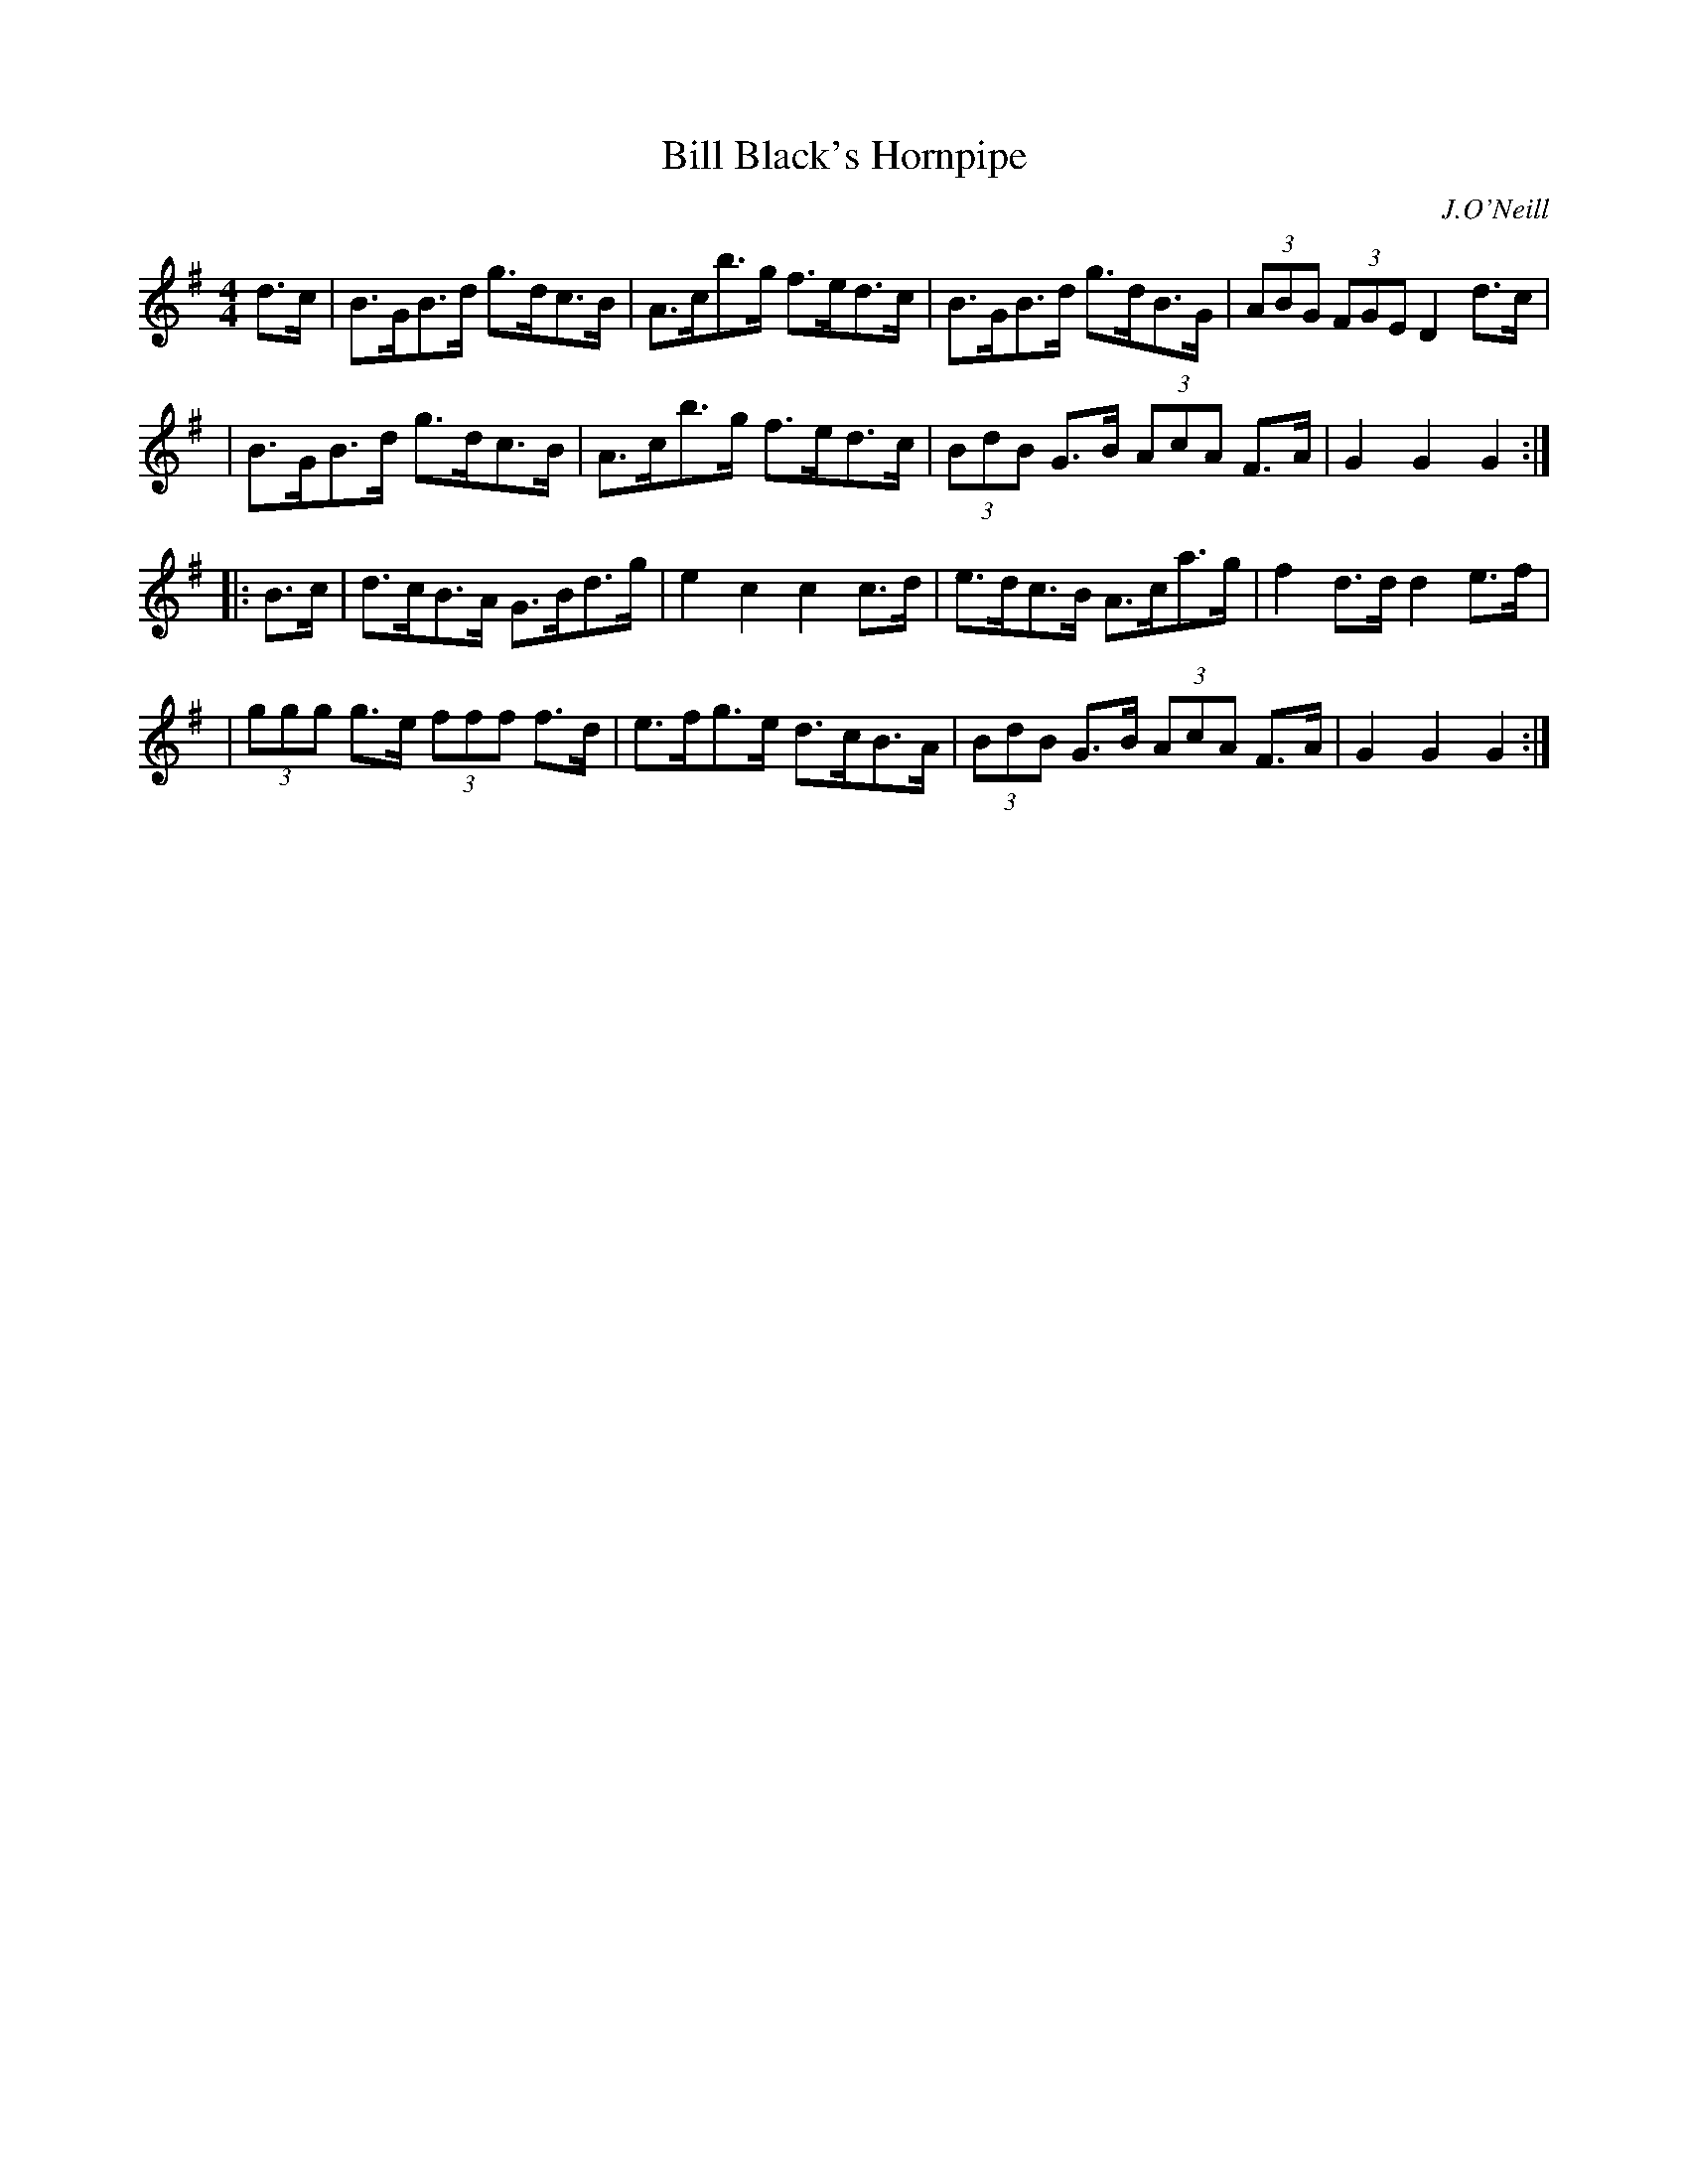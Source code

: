 X: 1678
T: Bill Black's Hornpipe
R: hornpipe, reel
%S: s:4 b:16(4+4+4+4)
B: O'Neill's 1850 #1678
O: J.O'Neill
M: 4/4
L: 1/8
K: G
d>c \
| B>GB>d g>dc>B | A>cb>g f>ed>c | B>GB>d g>dB>G | (3ABG (3FGE D2 d>c |
| B>GB>d g>dc>B | A>cb>g f>ed>c | (3BdB G>B (3AcA F>A | G2G2G2 :|
|: B>c \
| d>cB>A G>Bd>g | e2c2 c2c>d | e>dc>B A>ca>g | f2d>d d2e>f |
| (3ggg g>e (3fff f>d | e>fg>e d>cB>A | (3BdB G>B (3AcA F>A | G2G2 G2 :|
